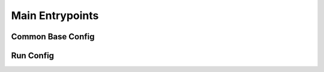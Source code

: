 Main Entrypoints
=================

Common Base Config
-----

.. autopydantic_model:: eole.config.common.DistributedConfig
.. autopydantic_model:: eole.config.common.LoggingConfig
.. autopydantic_model:: eole.config.common.LoRaConfig
.. autopydantic_model:: eole.config.common.QuantizeConfig
.. autopydantic_model:: eole.config.common.MiscConfig


Run Config
-----

.. autopydantic_model:: eole.config.run.TrainConfig
.. autopydantic_model:: eole.config.run.PredictConfig
.. autopydantic_model:: eole.config.run.BuildVocabConfig